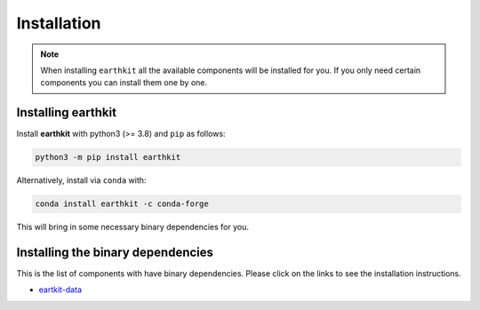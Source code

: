 Installation
============

.. note::

    When installing ``earthkit`` all the available components will be installed for you. If you only need certain components you can install them one by one.

Installing earthkit
----------------------------

Install **earthkit** with python3 (>= 3.8) and ``pip`` as follows:

.. code-block:: bash

    python3 -m pip install earthkit

Alternatively, install via ``conda`` with:

.. code-block:: bash

    conda install earthkit -c conda-forge

This will bring in some necessary binary dependencies for you.

Installing the binary dependencies
--------------------------------------

This is the list of components with have binary dependencies. Please click on the links to see the installation instructions.

-  `eartkit-data <https://earthkit-data.readthedocs.io/en/latest/install.html#installing-the-binary-dependencies>`_
